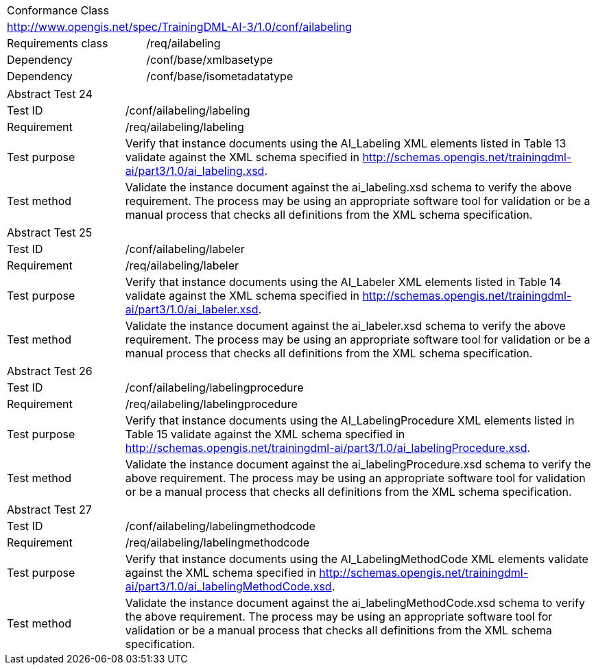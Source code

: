 [width="100%",cols="40%,60%",]
|===
2+|Conformance Class
2+|http://www.opengis.net/spec/TrainingDML-AI-3/1.0/conf/ailabeling
|Requirements class |/req/ailabeling
|Dependency |/conf/base/xmlbasetype
|Dependency |/conf/base/isometadatatype
|===

[width="100%",cols="20%,80%",]
|===
2+|Abstract Test 24
|Test ID |/conf/ailabeling/labeling
|Requirement |/req/ailabeling/labeling
|Test purpose |Verify that instance documents using the AI_Labeling XML elements listed in Table 13 validate against the XML schema specified in http://schemas.opengis.net/trainingdml-ai/part3/1.0/ai_labeling.xsd.
|Test method |Validate the instance document against the ai_labeling.xsd schema to verify the above requirement. The process may be using an appropriate software tool for validation or be a manual process that checks all definitions from the XML schema specification.
|===

[width="100%",cols="20%,80%",]
|===
2+|Abstract Test 25
|Test ID |/conf/ailabeling/labeler
|Requirement |/req/ailabeling/labeler
|Test purpose |Verify that instance documents using the AI_Labeler XML elements listed in Table 14 validate against the XML schema specified in http://schemas.opengis.net/trainingdml-ai/part3/1.0/ai_labeler.xsd.
|Test method |Validate the instance document against the ai_labeler.xsd schema to verify the above requirement. The process may be using an appropriate software tool for validation or be a manual process that checks all definitions from the XML schema specification.
|===

[width="100%",cols="20%,80%",]
|===
2+|Abstract Test 26
|Test ID |/conf/ailabeling/labelingprocedure
|Requirement |/req/ailabeling/labelingprocedure
|Test purpose |Verify that instance documents using the AI_LabelingProcedure XML elements listed in Table 15 validate against the XML schema specified in http://schemas.opengis.net/trainingdml-ai/part3/1.0/ai_labelingProcedure.xsd.
|Test method |Validate the instance document against the ai_labelingProcedure.xsd schema to verify the above requirement. The process may be using an appropriate software tool for validation or be a manual process that checks all definitions from the XML schema specification.
|===

[width="100%",cols="20%,80%",]
|===
2+|Abstract Test 27
|Test ID |/conf/ailabeling/labelingmethodcode
|Requirement |/req/ailabeling/labelingmethodcode
|Test purpose |Verify that instance documents using the AI_LabelingMethodCode XML elements validate against the XML schema specified in http://schemas.opengis.net/trainingdml-ai/part3/1.0/ai_labelingMethodCode.xsd.
|Test method |Validate the instance document against the ai_labelingMethodCode.xsd schema to verify the above requirement. The process may be using an appropriate software tool for validation or be a manual process that checks all definitions from the XML schema specification.
|===